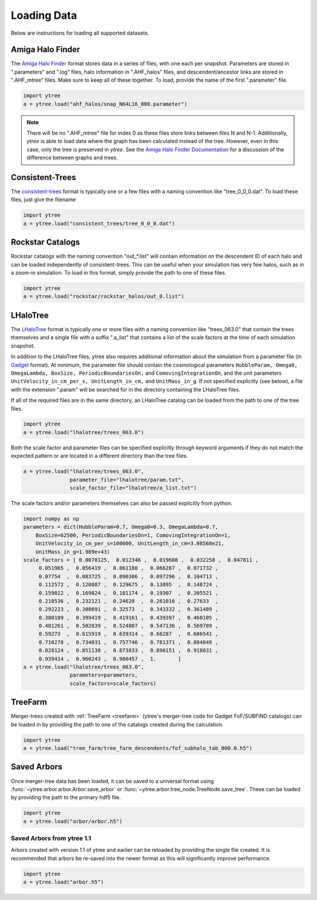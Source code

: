 .. _loading:

Loading Data
============

Below are instructions for loading all supported datasets.

Amiga Halo Finder
-----------------

The `Amiga Halo Finder <http://popia.ft.uam.es/AHF/Download.html>`_ format
stores data in a series of files, with one each per snapshot.  Parameters
are stored in ".parameters" and ".log" files, halo information in
".AHF_halos" files, and descendent/ancestor links are stored in ".AHF_mtree"
files.  Make sure to keep all of these together.  To load, provide the name
of the first ".parameter" file.

.. code-block:: python

   import ytree
   a = ytree.load("ahf_halos/snap_N64L16_000.parameter")

.. note:: There will be no ".AHF_mtree" file for index 0 as these files store
          links between files N and N-1. Additionally, `ytree` is able to load
          data where the graph has been calculated instead of the tree.
          However, even in this case, only the tree is preserved in `ytree`.
          See the `Amiga Halo Finder Documentation
          <http://popia.ft.uam.es/AHF/Documentation.html>`_ for a discussion
          of the difference between graphs and trees.

Consistent-Trees
----------------

The `consistent-trees <https://bitbucket.org/pbehroozi/consistent-trees>`_
format is typically one or a few files with a naming convention like
"tree_0_0_0.dat".  To load these files, just give the filename

.. code-block:: python

   import ytree
   a = ytree.load("consistent_trees/tree_0_0_0.dat")

Rockstar Catalogs
-----------------

Rockstar catalogs with the naming convention "out_*.list" will contain
information on the descendent ID of each halo and can be loaded
independently of consistent-trees.  This can be useful when your
simulation has very few halos, such as in a zoom-in simulation.  To
load in this format, simply provide the path to one of these files.

.. code-block:: python

   import ytree
   a = ytree.load("rockstar/rockstar_halos/out_0.list")

LHaloTree
---------

The `LHaloTree <http://adsabs.harvard.edu/abs/2005Natur.435..629S>`_
format is typically one or more files with a naming convention like
"trees_063.0" that contain the trees themselves and a single file
with a suffix ".a_list" that contains a list of the scale factors
at the time of each simulation snapshot.

In addition to the LHaloTree files, ytree also requires additional
information about the simulation from a parameter file (in
`Gadget <http://wwwmpa.mpa-garching.mpg.de/gadget/>`_ format). At
minimum, the parameter file should contain the cosmological parameters
``HubbleParam, Omega0, OmegaLambda, BoxSize, PeriodicBoundariesOn,``
and ``ComovingIntegrationOn``, and the unit parameters
``UnitVelocity_in_cm_per_s, UnitLength_in_cm,`` and ``UnitMass_in_g``.
If not specified explicitly (see below), a file with the extension
".param" will be searched for in the directory containing the
LHaloTree files.

If all of the required files are in the same directory, an LHaloTree
catalog can be loaded from the path to one of the tree files.

.. code-block:: python

   import ytree
   a = ytree.load("lhalotree/trees_063.0")

Both the scale factor and parameter files can be specified explicitly
through keyword arguments if they do not match the expected pattern
or are located in a different directory than the tree files.

.. code-block:: python

   a = ytree.load("lhalotree/trees_063.0",
                  parameter_file="lhalotree/param.txt",
		  scale_factor_file="lhalotree/a_list.txt")

The scale factors and/or parameters themselves can also be passed
explicitly from python.

.. code-block:: python

   import numpy as np
   parameters = dict(HubbleParam=0.7, Omega0=0.3, OmegaLambda=0.7,
       BoxSize=62500, PeriodicBoundariesOn=1, ComovingIntegrationOn=1,
       UnitVelocity_in_cm_per_s=100000, UnitLength_in_cm=3.08568e21,
       UnitMass_in_g=1.989e+43)
   scale_factors = [ 0.0078125,  0.012346 ,  0.019608 ,  0.032258 ,  0.047811 ,
        0.051965 ,  0.056419 ,  0.061188 ,  0.066287 ,  0.071732 ,
        0.07754  ,  0.083725 ,  0.090306 ,  0.097296 ,  0.104713 ,
        0.112572 ,  0.120887 ,  0.129675 ,  0.13895  ,  0.148724 ,
        0.159012 ,  0.169824 ,  0.181174 ,  0.19307  ,  0.205521 ,
        0.218536 ,  0.232121 ,  0.24628  ,  0.261016 ,  0.27633  ,
        0.292223 ,  0.308691 ,  0.32573  ,  0.343332 ,  0.361489 ,
        0.380189 ,  0.399419 ,  0.419161 ,  0.439397 ,  0.460105 ,
        0.481261 ,  0.502839 ,  0.524807 ,  0.547136 ,  0.569789 ,
        0.59273  ,  0.615919 ,  0.639314 ,  0.66287  ,  0.686541 ,
        0.710278 ,  0.734031 ,  0.757746 ,  0.781371 ,  0.804849 ,
        0.828124 ,  0.851138 ,  0.873833 ,  0.896151 ,  0.918031 ,
        0.939414 ,  0.960243 ,  0.980457 ,  1.       ]
   a = ytree.load("lhalotree/trees_063.0",
                  parameters=parameters,
                  scale_factors=scale_factors)

.. _load-treefarm:

TreeFarm
--------

Merger-trees created with :ref:`TreeFarm <treefarm>` (ytree's merger-tree 
code for Gadget FoF/SUBFIND catalogs) can be loaded in by providing the
path to one of the catalogs created during the calculation.

.. code-block:: python

   import ytree
   a = ytree.load("tree_farm/tree_farm_descendents/fof_subhalo_tab_000.0.h5")

.. _load-ytree:

Saved Arbors
------------

Once merger-tree data has been loaded, it can be saved to a
universal format using :func:`~ytree.arbor.arbor.Arbor.save_arbor` or
:func:`~ytree.arbor.tree_node.TreeNode.save_tree`.  These can be loaded by
providing the path to the primary hdf5 file.

.. code-block:: python

   import ytree
   a = ytree.load("arbor/arbor.h5")

.. _load-old-arbor:

Saved Arbors from ytree 1.1
^^^^^^^^^^^^^^^^^^^^^^^^^^^

Arbors created with version 1.1 of ytree and earlier can be reloaded by
providing the single file created.  It is recommended that arbors be
re-saved into the newer format as this will significantly improve
performance.

.. code-block:: python

   import ytree
   a = ytree.load("arbor.h5")
